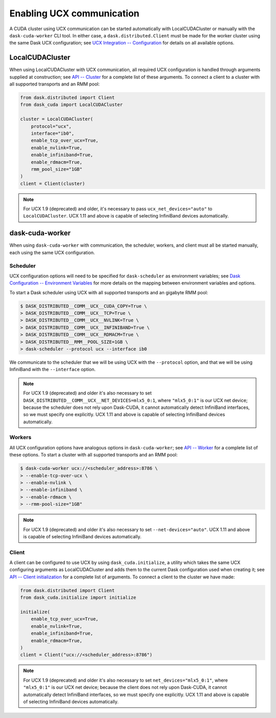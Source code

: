Enabling UCX communication
==========================

A CUDA cluster using UCX communication can be started automatically with LocalCUDACluster or manually with the ``dask-cuda-worker`` CLI tool.
In either case, a ``dask.distributed.Client`` must be made for the worker cluster using the same Dask UCX configuration; see `UCX Integration -- Configuration <../ucx.html#configuration>`_ for details on all available options.

LocalCUDACluster
----------------

When using LocalCUDACluster with UCX communication, all required UCX configuration is handled through arguments supplied at construction; see `API -- Cluster <../api.html#cluster>`_ for a complete list of these arguments.
To connect a client to a cluster with all supported transports and an RMM pool:

.. code-block:: python

    from dask.distributed import Client
    from dask_cuda import LocalCUDACluster

    cluster = LocalCUDACluster(
        protocol="ucx",
        interface="ib0",
        enable_tcp_over_ucx=True,
        enable_nvlink=True,
        enable_infiniband=True,
        enable_rdmacm=True,
        rmm_pool_size="1GB"
    )
    client = Client(cluster)

.. note::
    For UCX 1.9 (deprecated) and older, it's necessary to pass ``ucx_net_devices="auto"`` to ``LocalCUDACluster``. UCX 1.11 and above is capable of selecting InfiniBand devices automatically.

dask-cuda-worker
----------------

When using ``dask-cuda-worker`` with communication, the scheduler, workers, and client must all be started manually, each using the same UCX configuration.

Scheduler
^^^^^^^^^

UCX configuration options will need to be specified for ``dask-scheduler`` as environment variables; see `Dask Configuration -- Environment Variables <https://docs.dask.org/en/latest/configuration.html#environment-variables>`_ for more details on the mapping between environment variables and options.

To start a Dask scheduler using UCX with all supported transports and an gigabyte RMM pool:

.. code-block:: bash

    $ DASK_DISTRIBUTED__COMM__UCX__CUDA_COPY=True \
    > DASK_DISTRIBUTED__COMM__UCX__TCP=True \
    > DASK_DISTRIBUTED__COMM__UCX__NVLINK=True \
    > DASK_DISTRIBUTED__COMM__UCX__INFINIBAND=True \
    > DASK_DISTRIBUTED__COMM__UCX__RDMACM=True \
    > DASK_DISTRIBUTED__RMM__POOL_SIZE=1GB \
    > dask-scheduler --protocol ucx --interface ib0

We communicate to the scheduler that we will be using UCX with the ``--protocol`` option, and that we will be using InfiniBand with the ``--interface`` option.

.. note::
    For UCX 1.9 (deprecated) and older it's also necessary to set ``DASK_DISTRIBUTED__COMM__UCX__NET_DEVICES=mlx5_0:1``, where ``"mlx5_0:1"`` is our UCX net device; because the scheduler does not rely upon Dask-CUDA, it cannot automatically detect InfiniBand interfaces, so we must specify one explicitly. UCX 1.11 and above is capable of selecting InfiniBand devices automatically.

Workers
^^^^^^^

All UCX configuration options have analogous options in ``dask-cuda-worker``; see `API -- Worker <../api.html#worker>`_ for a complete list of these options.
To start a cluster with all supported transports and an RMM pool:

.. code-block:: bash

    $ dask-cuda-worker ucx://<scheduler_address>:8786 \
    > --enable-tcp-over-ucx \
    > --enable-nvlink \
    > --enable-infiniband \
    > --enable-rdmacm \
    > --rmm-pool-size="1GB"

.. note::
    For UCX 1.9 (deprecated) and older it's also necessary to set ``--net-devices="auto"``. UCX 1.11 and above is capable of selecting InfiniBand devices automatically.

Client
^^^^^^

A client can be configured to use UCX by using ``dask_cuda.initialize``, a utility which takes the same UCX configuring arguments as LocalCUDACluster and adds them to the current Dask configuration used when creating it; see `API -- Client initialization <../api.html#client-initialization>`_ for a complete list of arguments.
To connect a client to the cluster we have made:

.. code-block:: python

    from dask.distributed import Client
    from dask_cuda.initialize import initialize

    initialize(
        enable_tcp_over_ucx=True,
        enable_nvlink=True,
        enable_infiniband=True,
        enable_rdmacm=True,
    )
    client = Client("ucx://<scheduler_address>:8786")

.. note::
    For UCX 1.9 (deprecated) and older it's also necessary to set ``net_devices="mlx5_0:1"``, where ``"mlx5_0:1"`` is our UCX net device; because the client does not rely upon Dask-CUDA, it cannot automatically detect InfiniBand interfaces, so we must specify one explicitly. UCX 1.11 and above is capable of selecting InfiniBand devices automatically.
